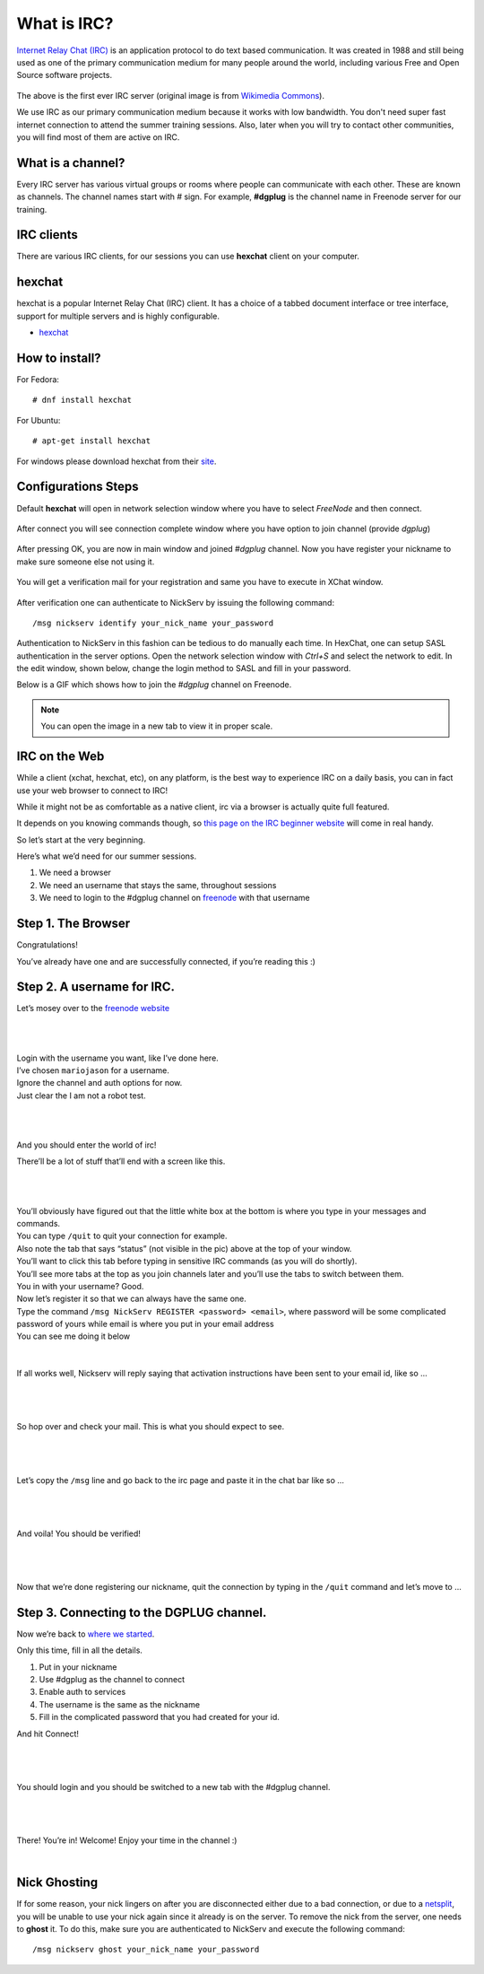 .. _ircchapter:

What is IRC?
=============

`Internet Relay Chat (IRC)
<https://en.wikipedia.org/wiki/Internet_Relay_Chat>`_ is an application
protocol to do text based communication. It was created in 1988 and still
being used as one of the primary communication medium for many people around
the world, including various Free and Open Source software projects.

.. figure:: img/348px-Tolsun_2.jpg

The above is the first ever IRC server (original image is from `Wikimedia Commons <https://en.wikipedia.org/wiki/File:Tolsun_2.jpg>`_).

We use IRC as our primary communication medium because it works with low bandwidth.
You don't need super fast internet connection to attend the summer training sessions. Also,
later when you will try to contact other communities, you will find most of them
are active on IRC.

What is a channel?
-------------------

Every IRC server has various virtual groups or rooms where people can
communicate with each other. These are known as channels. The channel names
start with *#* sign. For example, **#dgplug** is the channel name in Freenode
server for our training.

IRC clients
------------

There are various IRC clients, for our sessions you can use
**hexchat** client on your computer.


hexchat
--------

hexchat is a popular Internet Relay Chat (IRC) client. It has a choice of a tabbed
document interface or tree interface, support for multiple servers and is highly
configurable.

- `hexchat <https://hexchat.github.io/>`_

How to install?
---------------

For Fedora:

::

    # dnf install hexchat

For Ubuntu:

::

    # apt-get install hexchat

For windows please download hexchat from their `site
<https://hexchat.github.io/>`_.


Configurations Steps
--------------------

Default **hexchat** will open in network selection window where you have to select
*FreeNode* and then connect.

.. figure:: img/hex_1.png
   :width: 600px
   :align: center

After connect you will see connection complete window where you have option to join channel (provide *dgplug*)

.. figure:: img/hex_2.png
   :width: 600px
   :align: center

After pressing OK, you are now in main window and joined *#dgplug* channel. Now you have register your nickname to make sure someone else not using it.

.. figure:: img/hex_3.png
   :width: 600px
   :align: center

You will get a verification mail for your registration and same you have to execute in XChat window.

.. figure:: img/hex_4.png
   :width: 600px
   :align: center

After verification one can authenticate to NickServ by issuing the following command::

   /msg nickserv identify your_nick_name your_password

Authentication to NickServ in this fashion  can be tedious to do manually each time.
In HexChat, one can setup SASL authentication in the server options.
Open the network selection window with `Ctrl+S` and select the network to edit.
In the edit window, shown below, change the login method to SASL and fill in your password.

.. image:: img/hexchat_sasl.png
   :align: center

Below is a GIF which shows how to join the *#dgplug* channel on Freenode.

.. image:: img/hexchat.gif

.. note:: You can open the image in a new tab to view it in proper scale.

IRC on the Web
---------------

While a client (xchat, hexchat, etc), on any platform, is the best way to
experience IRC on a daily basis, you can in fact use your web browser to
connect to IRC!

While it might not be as comfortable as a native client, irc via a browser is
actually quite full featured.

It depends on you knowing commands though, so `this page on the IRC beginner
website <http://ircbeginner.com/ircinfo/ircc-commands.html>`_ will come in
real handy.

So let’s start at the very beginning.

Here’s what we’d need for our summer sessions.

1. We need a browser
2. We need an username that stays the same, throughout sessions
3. We need to login to the #dgplug channel on `freenode <https://webchat.freenode.net>`_ with that username

Step 1. The Browser
-------------------

Congratulations!

You’ve already have one and are successfully connected, if you’re reading this
:)

Step 2. A username for IRC.
---------------------------

Let’s mosey over to the `freenode website <https://webchat.freenode.net>`_

|

.. figure:: img/webirc/webirc-1.png
   :width: 600px
   :align: center

| 

| Login with the username you want, like I’ve done here.
| I’ve chosen ``mariojason`` for a username.
| Ignore the channel and auth options for now.  
| Just clear the I am not a robot test. 

|

.. figure:: img/webirc/webirc-2.png
   :width: 600px
   :align: center


|

And you should enter the world of irc!

There’ll be a lot of stuff that’ll end with a screen like this.

|

.. figure:: img/webirc/webirc-3.png
   :width: 800px
   :align: center

|

| You’ll obviously have figured out that the little white box at the bottom is where you type in your messages and commands. 
| You can type ``/quit`` to quit your connection for example.
| Also note the tab that says “status” (not visible in the pic) above at the top of your window. 
| You’ll want to click this tab before typing in sensitive IRC commands (as you will do shortly).
| You’ll see more tabs at the top as you join channels later and you’ll use the tabs to switch between them.

| You in with your username? Good.
| Now let’s register it so that we can always have the same one.
| Type the command ``/msg NickServ REGISTER <password> <email>``, where password will be some complicated password of yours while email is where you put in your email address
| You can see me doing it below

.. figure:: img/webirc/webirc-4.png
   :width: 800px
   :align: center


|


If all works well, Nickserv will reply saying that activation instructions
have been sent to your email id, like so …

|  

.. figure:: img/webirc/webirc-5.png
   :width: 800px
   :align: center


|

So hop over and check your mail. This is what you should expect to see.

|  

.. figure:: img/webirc/webirc-6.png
   :width: 800px
   :align: center


|

Let’s copy the ``/msg`` line and go back to the irc page and paste it in the
chat bar like so …

|  

.. figure:: img/webirc/webirc-7.png
   :width: 800px
   :align: center


|

And voila! You should be verified!

|  

.. figure:: img/webirc/webirc-8.png
   :width: 800px
   :align: center


|

Now that we’re done registering our nickname, quit the connection by typing in
the ``/quit`` command and let’s move to …

Step 3. Connecting to the DGPLUG channel.
-----------------------------------------

Now we’re back to `where we started <https://webchat.freenode.net>`_.

Only this time, fill in all the details.

1. Put in your nickname
2. Use #dgplug as the channel to connect
3. Enable auth to services
4. The username is the same as the nickname
5. Fill in the complicated password that you had created for your id.

And hit Connect!

|

.. figure:: img/webirc/webirc-9.png
   :width: 600px
   :align: center


|

You should login and you should be switched to a new tab with the #dgplug channel.

|  

.. figure:: img/webirc/webirc-10.png
   :width: 800px
   :align: center


|

There! You’re in! Welcome! Enjoy your time in the channel :)

|  

.. figure:: img/webirc/webirc-11.png
   :width: 800px
   :align: center

Nick Ghosting
-------------

If for some reason, your nick lingers on after you are disconnected either due to a bad connection, or due to a `netsplit <https://en.wikipedia.org/wiki/Netsplit>`_, you will be unable to use your nick again since it already is on the server.
To remove the nick from the server, one needs to **ghost** it.
To do this, make sure you are authenticated to NickServ and execute the following command::

   /msg nickserv ghost your_nick_name your_password
